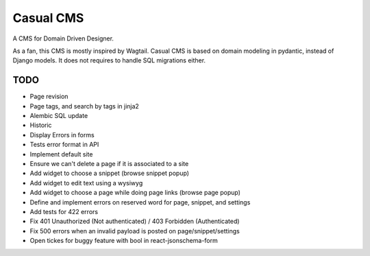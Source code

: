 ==========
Casual CMS
==========

A CMS for Domain Driven Designer.

As a fan, this CMS is mostly inspired by Wagtail.
Casual CMS is based on domain modeling in pydantic, instead of Django
models. It does not requires to handle SQL migrations either.

TODO
----

* Page revision

* Page tags, and search by tags in jinja2

* Alembic SQL update

* Historic

* Display Errors in forms

* Tests error format in API

* Implement default site

* Ensure we can't delete a page if it is associated to a site

* Add widget to choose a snippet (browse snippet popup)

* Add widget to edit text using a wysiwyg

* Add widget to choose a page while doing page links (browse page popup)

* Define and implement errors on reserved word for page, snippet, and settings

* Add tests for 422 errors

* Fix 401 Unauthorized (Not authenticated) / 403 Forbidden (Authenticated)

* Fix 500 errors when an invalid payload is posted on page/snippet/settings

* Open tickes for buggy feature with bool in react-jsonschema-form
